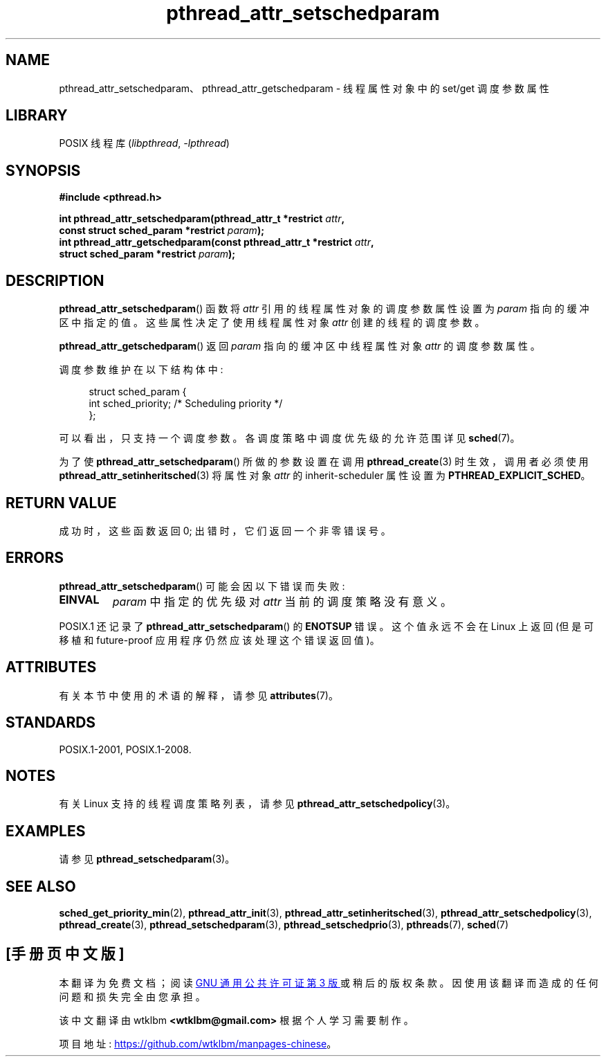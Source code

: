 .\" -*- coding: UTF-8 -*-
'\" t
.\" Copyright (c) 2008 Linux Foundation, written by Michael Kerrisk
.\"     <mtk.manpages@gmail.com>
.\"
.\" SPDX-License-Identifier: Linux-man-pages-copyleft
.\"
.\"*******************************************************************
.\"
.\" This file was generated with po4a. Translate the source file.
.\"
.\"*******************************************************************
.TH pthread_attr_setschedparam 3 2022\-12\-15 "Linux man\-pages 6.03" 
.SH NAME
pthread_attr_setschedparam、pthread_attr_getschedparam \- 线程属性对象中的 set/get
调度参数属性
.SH LIBRARY
POSIX 线程库 (\fIlibpthread\fP, \fI\-lpthread\fP)
.SH SYNOPSIS
.nf
\fB#include <pthread.h>\fP
.PP
\fBint pthread_attr_setschedparam(pthread_attr_t *restrict \fP\fIattr\fP\fB,\fP
\fB                              const struct sched_param *restrict \fP\fIparam\fP\fB);\fP
\fBint pthread_attr_getschedparam(const pthread_attr_t *restrict \fP\fIattr\fP\fB,\fP
\fB                              struct sched_param *restrict \fP\fIparam\fP\fB);\fP
.fi
.SH DESCRIPTION
\fBpthread_attr_setschedparam\fP() 函数将 \fIattr\fP 引用的线程属性对象的调度参数属性设置为 \fIparam\fP
指向的缓冲区中指定的值。 这些属性决定了使用线程属性对象 \fIattr\fP 创建的线程的调度参数。
.PP
\fBpthread_attr_getschedparam\fP() 返回 \fIparam\fP 指向的缓冲区中线程属性对象 \fIattr\fP 的调度参数属性。
.PP
调度参数维护在以下结构体中:
.PP
.in +4n
.EX
struct sched_param {
    int sched_priority;     /* Scheduling priority */
};
.EE
.in
.PP
可以看出，只支持一个调度参数。 各调度策略中调度优先级的允许范围详见 \fBsched\fP(7)。
.PP
为了使 \fBpthread_attr_setschedparam\fP() 所做的参数设置在调用 \fBpthread_create\fP(3)
时生效，调用者必须使用 \fBpthread_attr_setinheritsched\fP(3) 将属性对象 \fIattr\fP 的
inherit\-scheduler 属性设置为 \fBPTHREAD_EXPLICIT_SCHED\fP。
.SH "RETURN VALUE"
成功时，这些函数返回 0; 出错时，它们返回一个非零错误号。
.SH ERRORS
\fBpthread_attr_setschedparam\fP() 可能会因以下错误而失败:
.TP 
\fBEINVAL\fP
\fIparam\fP 中指定的优先级对 \fIattr\fP 当前的调度策略没有意义。
.PP
.\" .SH VERSIONS
.\" Available since glibc 2.0.
POSIX.1 还记录了 \fBpthread_attr_setschedparam\fP() 的 \fBENOTSUP\fP 错误。 这个值永远不会在 Linux
上返回 (但是可移植和 future\-proof 应用程序仍然应该处理这个错误返回值)。
.SH ATTRIBUTES
有关本节中使用的术语的解释，请参见 \fBattributes\fP(7)。
.ad l
.nh
.TS
allbox;
lbx lb lb
l l l.
Interface	Attribute	Value
T{
\fBpthread_attr_setschedparam\fP(),
\fBpthread_attr_getschedparam\fP()
T}	Thread safety	MT\-Safe
.TE
.hy
.ad
.sp 1
.SH STANDARDS
POSIX.1\-2001, POSIX.1\-2008.
.SH NOTES
有关 Linux 支持的线程调度策略列表，请参见 \fBpthread_attr_setschedpolicy\fP(3)。
.SH EXAMPLES
请参见 \fBpthread_setschedparam\fP(3)。
.SH "SEE ALSO"
.ad l
.nh
\fBsched_get_priority_min\fP(2), \fBpthread_attr_init\fP(3),
\fBpthread_attr_setinheritsched\fP(3), \fBpthread_attr_setschedpolicy\fP(3),
\fBpthread_create\fP(3), \fBpthread_setschedparam\fP(3),
\fBpthread_setschedprio\fP(3), \fBpthreads\fP(7), \fBsched\fP(7)
.PP
.SH [手册页中文版]
.PP
本翻译为免费文档；阅读
.UR https://www.gnu.org/licenses/gpl-3.0.html
GNU 通用公共许可证第 3 版
.UE
或稍后的版权条款。因使用该翻译而造成的任何问题和损失完全由您承担。
.PP
该中文翻译由 wtklbm
.B <wtklbm@gmail.com>
根据个人学习需要制作。
.PP
项目地址:
.UR \fBhttps://github.com/wtklbm/manpages-chinese\fR
.ME 。

